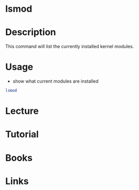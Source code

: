 #+TAGS: linux_kernel list_modules


* lsmod
* Description
This command will list the currently installed kernel modules.
* Usage
- show what current modules are installed
#+BEGIN_SRC sh
lsmod
#+END_SRC

* Lecture
* Tutorial
* Books
* Links
